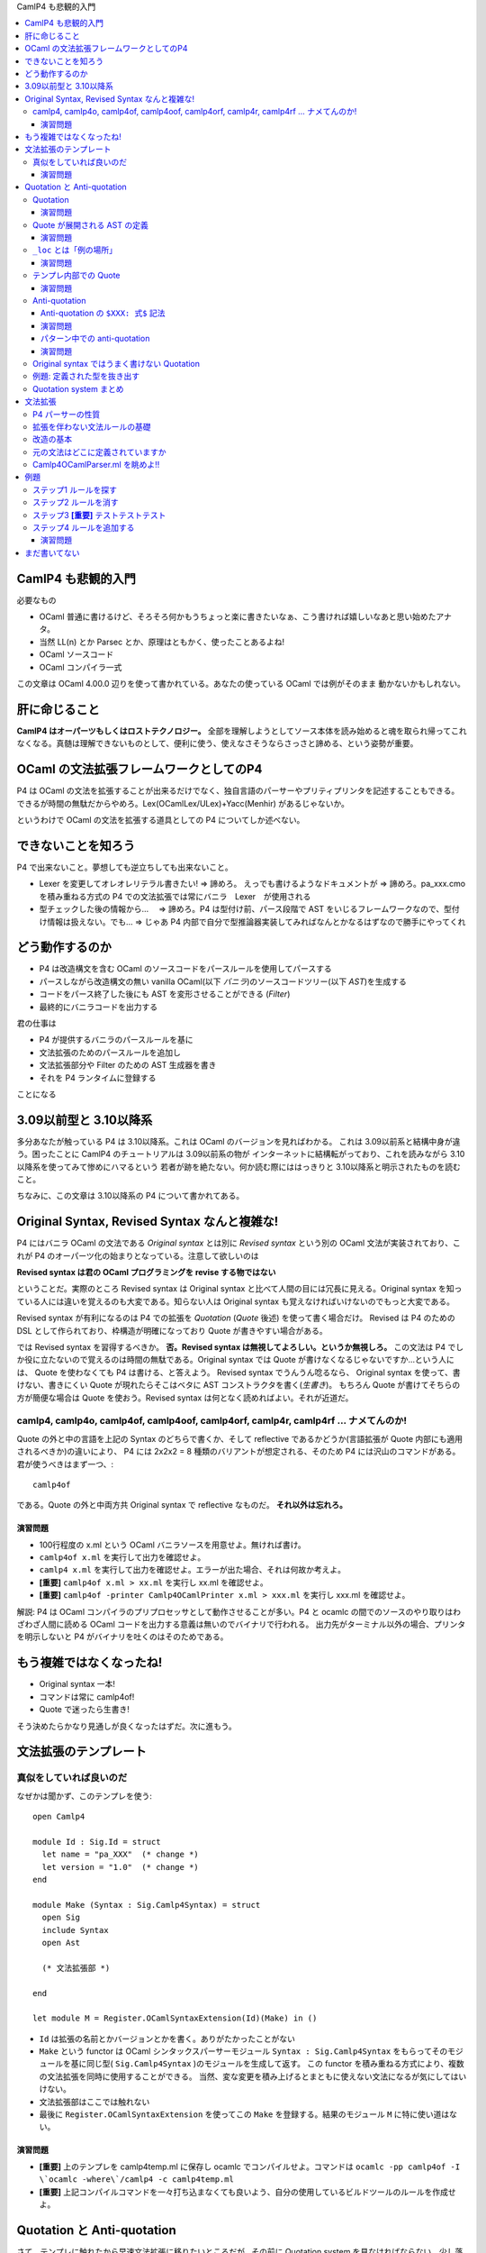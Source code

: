 CamlP4 も悲観的入門

.. contents::
    :local:

===============================
CamlP4 も悲観的入門
===============================

必要なもの

* OCaml 普通に書けるけど、そろそろ何かもうちょっと楽に書きたいなぁ、こう書ければ嬉しいなあと思い始めたアナタ。
* 当然 LL(n) とか Parsec とか、原理はともかく、使ったことあるよね!
* OCaml ソースコード
* OCaml コンパイラ一式

この文章は OCaml 4.00.0 辺りを使って書かれている。あなたの使っている OCaml では例がそのまま
動かないかもしれない。

=======================
肝に命じること
=======================

**CamlP4 はオーパーツもしくはロストテクノロジー。** 全部を理解しようとしてソース本体を読み始めると魂を取られ帰ってこれなくなる。真髄は理解できないものとして、便利に使う、使えなさそうならさっさと諦める、という姿勢が重要。

============================================
OCaml の文法拡張フレームワークとしてのP4
============================================

P4 は OCaml の文法を拡張することが出来るだけでなく、独自言語のパーサーやプリティプリンタを記述することもできる。できるが時間の無駄だからやめろ。Lex(OCamlLex/ULex)+Yacc(Menhir) があるじゃないか。

というわけで OCaml の文法を拡張する道具としての P4 についてしか述べない。

===============================================
できないことを知ろう
===============================================

P4 で出来ないこと。夢想しても逆立ちしても出来ないこと。

* Lexer を変更してオレオレリテラル書きたい! => 諦めろ。  えっでも書けるようなドキュメントが => 諦めろ。pa_xxx.cmo を積み重ねる方式の P4 での文法拡張では常にバニラ　Lexer　が使用される
* 型チェックした後の情報から… 　=> 諦めろ。P4 は型付け前、パース段階で AST をいじるフレームワークなので、型付け情報は扱えない。でも… => じゃあ P4 内部で自分で型推論器実装してみればなんとかなるはずなので勝手にやってくれ

=======================================
どう動作するのか
=======================================

* P4 は改造構文を含む OCaml のソースコードをパースルールを使用してパースする
* パースしながら改造構文の無い vanilla OCaml(以下 *バニラ*)のソースコードツリー(以下 *AST*)を生成する
* コードをパース終了した後にも AST を変形させることができる (*Filter*)
* 最終的にバニラコードを出力する

君の仕事は

* P4 が提供するバニラのパースルールを基に
* 文法拡張のためのパースルールを追加し
* 文法拡張部分や Filter のための AST 生成器を書き
* それを P4 ランタイムに登録する

ことになる

=================================================
3.09以前型と 3.10以降系
=================================================

多分あなたが触っている P4 は 3.10以降系。これは OCaml のバージョンを見ればわかる。
これは 3.09以前系と結構中身が違う。困ったことに CamlP4 のチュートリアルは 3.09以前系の物が
インターネットに結構転がっており、これを読みながら 3.10以降系を使ってみて惨めにハマるという
若者が跡を絶たない。何か読む際にははっきりと 3.10以降系と明示されたものを読むこと。

ちなみに、この文章は 3.10以降系の P4 について書かれてある。

=================================================
Original Syntax, Revised Syntax なんと複雑な!
=================================================

P4 にはバニラ OCaml の文法である *Original syntax* とは別に *Revised syntax* という別の OCaml 文法が実装されており、これが P4 のオーパーツ化の始まりとなっている。注意して欲しいのは

**Revised syntax は君の OCaml プログラミングを revise する物ではない**

ということだ。実際のところ Revised syntax は Original syntax と比べて人間の目には冗長に見える。Original syntax を知っている人には違いを覚えるのも大変である。知らない人は Original syntax も覚えなければいけないのでもっと大変である。

Revised syntax が有利になるのは P4 での拡張を *Quotation* (*Quote* 後述) を使って書く場合だけ。
Revised は P4 のための DSL として作られており、枠構造が明確になっており Quote が書きやすい場合がある。

では Revised syntax を習得するべきか。 **否。Revised syntax は無視してよろしい。というか無視しろ。** 
この文法は P4 でしか役に立たないので覚えるのは時間の無駄である。Original syntax では Quote が書けなくなるじゃないですか…という人には、
Quote を使わなくても P4 は書ける、と答えよう。
Revised syntax でうんうん唸るなら、 Original syntax を使って、書けない、書きにくい Quote が現れたらそこはベタに AST コンストラクタを書く(*生書き*)。
もちろん Quote が書けてそちらの方が簡便な場合は Quote を使おう。Revised syntax は何となく読めればよい。それが近道だ。


camlp4, camlp4o, camlp4of, camlp4oof, camlp4orf, camlp4r,  camlp4rf … ナメてんのか!
======================================================================================

Quote の外と中の言語を上記の Syntax のどちらで書くか、そして reflective であるかどうか(言語拡張が Quote 内部にも適用されるべきか)の違いにより、 P4 には 2x2x2 = 8 種類のバリアントが想定される、そのため P4 には沢山のコマンドがある。君が使うべきはまず一つ、::

    camlp4of

である。Quote の外と中両方共 Original syntax で reflective なものだ。 **それ以外は忘れろ。**

演習問題
------------------

* 100行程度の x.ml という OCaml バニラソースを用意せよ。無ければ書け。
* ``camlp4of x.ml`` を実行して出力を確認せよ。
* ``camlp4 x.ml`` を実行して出力を確認せよ。エラーが出た場合、それは何故か考えよ。
* **[重要]** ``camlp4of x.ml > xx.ml`` を実行し xx.ml を確認せよ。
* **[重要]** ``camlp4of -printer Camlp4OCamlPrinter x.ml > xxx.ml`` を実行し xxx.ml を確認せよ。

解説: P4 は OCaml コンパイラのプリプロセッサとして動作させることが多い。P4 と ocamlc の間でのソースのやり取りはわざわざ人間に読める OCaml コードを出力する意義は無いのでバイナリで行われる。 出力先がターミナル以外の場合、プリンタを明示しないと P4 がバイナリを吐くのはそのためである。

=============================================
もう複雑ではなくなったね!
=============================================

* Original syntax 一本! 
* コマンドは常に camlp4of! 
* Quote で迷ったら生書き!

そう決めたらかなり見通しが良くなったはずだ。次に進もう。

=============================
文法拡張のテンプレート
=============================

真似をしていれば良いのだ
===============================

なぜかは聞かず、このテンプレを使う::

    open Camlp4
    
    module Id : Sig.Id = struct
      let name = "pa_XXX"  (* change *)
      let version = "1.0"  (* change *)
    end
    
    module Make (Syntax : Sig.Camlp4Syntax) = struct
      open Sig
      include Syntax
      open Ast
    
      (* 文法拡張部 *)

    end
    
    let module M = Register.OCamlSyntaxExtension(Id)(Make) in ()

* ``Id`` は拡張の名前とかバージョンとかを書く。ありがたかったことがない
* ``Make`` という functor は OCaml シンタックスパーサーモジュール ``Syntax : Sig.Camlp4Syntax``
  をもらってそのモジュールを基に同じ型( ``Sig.Camlp4Syntax`` )のモジュールを生成して返す。
  この functor を積み重ねる方式により、複数の文法拡張を同時に使用することができる。
  当然、変な変更を積み上げるとまともに使えない文法になるが気にしてはいけない。
* 文法拡張部はここでは触れない
* 最後に ``Register.OCamlSyntaxExtension`` を使ってこの ``Make`` を登録する。結果のモジュール ``M`` に特に使い道はない。

演習問題
------------------

* **[重要]** 上のテンプレを camlp4temp.ml に保存し ocamlc でコンパイルせよ。コマンドは ``ocamlc -pp camlp4of -I \`ocamlc -where\`/camlp4 -c camlp4temp.ml``
* **[重要]** 上記コンパイルコマンドを一々打ち込まなくても良いよう、自分の使用しているビルドツールのルールを作成せよ。

===================================
Quotation と Anti-quotation
===================================

さて、テンプレに触れたから早速文法拡張に移りたいところだが…その前に Quotation system を見なければならない。少し落ち着け。Quote system とは OCaml 内部で OCaml の syntax tree (*AST*) を OCaml ソースの形で記述できるようにするための言語内 DSL だと思って良い。AST を簡単にいじるために必須なツールだ。

Quotation
==============

P4 では *Quasi-quotation* (*Quote*) が使える。Quote を使えば、言語 AST の内部表現を書く(生書きとでも呼ぼう)代わりに、より人間様に判りやすい言語ソースをそのまま書くことができる。

例えば、P4 での空リスト ``[]`` 式の内部表現は::

    Ast.ExId (_loc, (Ast.IdUid (_loc, "[]")))

であるが、Quote を使えば::

    <:expr<[]>>

と書くことができる。空リストパターンの内部表現は::

    Ast.PaId (_loc, (Ast.IdUid (_loc, "[]")))

であるが、Quote を使えば::

    <:patt<[]>>

で済む。残念ながら Quote 内部のソースコード片をパースさせるコンテクスト(``expr``, ``patt`` などは)は明示しなければならない。

演習問題
-----------------

* ``let _ = <:expr<[]>>`` というファイルを作り、 camlp4of で出力して、 Quote が内部で何に展開されているか確認せよ。
* ``let _ = <<[]>>`` というファイルを作り、 camlp4of で出力して、出力を確認せよ。結果は役に立つのでメモしておくこと。使える expander のリストが手に入った!


Quote が展開される AST の定義
=================================

さて、Quote が AST 内部表現に展開される例を見たが、そこで出てくる ``Ast.ExId`` やら ``Ast.IdUid`` はどこで定義されているか。どのようなコンストラクタがあるか。もっとも簡単な資料は OCaml ソースコードディレクトリ(*$OCAML と略記*)の ``$OCAML/camlp4/Camlp4/Camlp4Ast.partial.ml`` である。これは Revised syntax で記述されており、なおかつこのファイル自体が P4 が作成される際にコンパイルされるわけではないのだが、もっとも判りやすい。ここに定義された型名は Quote ``<:XXX< ... >>`` のコンテクスト名 ``XXX`` として使用できる。

Revised syntax でのバリアント定義の読み方だが例えば、::

    | StExt of loc and string and ctyp and meta_list string

であれば、Original syntax の ::

    | StExt of loc * string * ctyp * string meta_list

に相当する。読み替えはそれほど難しくはないはずだ。

Camlp4Ast の各コンストラクタは一応コメントされているもののその使用方法はよくわからないことが多い。例えば、::

    and ctyp =
      [ ...
      | TyApp of loc and ctyp and ctyp (* t t *) (* list 'a *)
      ...
 
これはどうやら引数を持つデータ型の適用のためのコンストラクタである（実際そうだ）。コメントも Revised syntax で書かれているので ``list 'a`` とは ``'a list`` のことである。さて、``TyApp`` は二つの ``ctyp`` を取るが、 ``'a list`` の場合どちらが ``'a`` でどちらが ``list`` か。 ``('a, 'b) Hashtbl.t`` の場合は ``('a, 'b)`` をどうエンコードするのか。云々。 ``Camlp4Ast`` には時にドキュメントされていないインバリアントがあり、 Ast として型のあった式を作成しても P4 のバニラ出力時に拒否されてしまうことがある。

どうしたらよいか。 **例を camlp4of で展開して確かめるのが最も良い。** 次の演習をやりなさい。

演習問題
------------------

* ``<:ctyp< 'a list >>``
* ``<:ctyp< ('a, 'b) Hashtbl.t >>``
* ``<:ctyp< int list option >>``
* **[重要]** これらを camlp4of で展開してどのような AST ツリーになるか確認せよ

``_loc`` とは「例の場所」
==========================

Quote 展開例でしばしば見られる自由変数 ``_loc`` は式の場所を指す。この自由変数はもっと外のパターンで Quote を使っている限り、自動的に束縛されることになっているので Quote を使っている限りは気にすることはない。ただし、 Quote を使わず生書きする場合は少し注意する必要がある。

Quote では ``_loc`` を書く必要は無いが、明示的書きたい場合があるその場合は::

    <:patt@myloc<[]>>

の様に書く。 

演習問題
------------------------

* ``<:patt@myloc<[]>>`` の quote 展開を確認せよ


テンプレ内部での Quote
============================

Quote の展開例で見たように、 quote 展開では ``Camlp4Ast.partial.ml`` に記述されたコンストラクタが ``Ast.`` を付けて使用される。(例えば ``Ast.PaId``) これを P4 文法拡張で使用する際には、テンプレの「文法拡張部」で ``Ast`` という名前のモジュールにアクセスできるようになっていなければならない。

実際には functor パラメータ ``Syntax`` に ``Ast`` モジュールがある (すなわち ``Syntax.Ast``)。この ``Syntax.Ast`` を ``Ast`` としてアクセスするためには ``Syntax`` を open するか include する必要がある。実際の P4 文法拡張においては ``Syntax`` モジュールを変更し新しい ``Syntax`` を創りだす場合が多いので ``include Syntax`` を見ることが多い。

演習問題
--------------------

* テンプレコードの「文法拡張部」に ``let _ = <:expr<[]>>`` と書いてコンパイルを試みよ。コンパイルコマンドは前の演習問題でビルドスクリプトに記録してあるはずだ。
* なぜ失敗するか、 camlp4of で quote 展開結果を確認せよ
* 自由変数 ``_loc`` をλ抽象で適当になんとかして再度コンパイルを試みよ

Anti-quotation
====================

*Anti-quotation(Anti-quote)* は Quotation の中に外部の値を導入するための Quote の中の Quote。
書式は ``$ 式 $`` と書く。例えば ``<:expr< $x$ + 1 >>`` と書けば、``x`` に束縛された ``expr`` 型を持つ
AST からそれにさらに 1 を足すという expr AST を作ることができる。例えば、::

    fun _loc ->                  (* Quote 内部で _loc が使われているため *)
      let x = <:expr< 42 >> in
      <:expr< $x$ + 1 >>        

というコードは ``42 + 1`` に相当する AST を生成する。簡単である。

Anti-quotation の ``$XXX: 式$`` 記法
-------------------------------------

さて、``42`` という整数式を埋め込む例を上で見たが、ではこんどは、
この整数を自由に変化させるにはどうするか？関数で ``int`` をもらうべきだ。こうだろうか::

    let make_add_1 _loc x = <:expr< $x$ + 1 >>

うーん、これだと ``x`` の型は整数 ``int`` ではなく式 ``expr`` になってしまう。
``CamlAst`` 以外の型(``int`` や文字列)の値を Anti-quotation で埋め込むにはどうしたらよいのだろう。
もちろん常に生書きすることはできる::

    let make_add_1 _loc x = <:expr< $Ast.ExInt (_loc, string_of_int x)$ + 1 >>    (* x の型は int *)

しかしこれは面倒だ。こんな場合のために P4 には ``$XXX: 式$`` という Anti-quotation 記法がある(これが全然ドキュメントされてないのだ…)。この記法を使うと上の式は次のように書き換えることができる::

    let make_add_1 _loc x = <:expr< $int: string_of_int x$ + 1 >>  (* x を string に変換…。ほんとは int をそのまま埋め込みたいんだけど… *)

``$int: x$`` は ``x`` は ``string`` なんだけどそれをよろしくコンテクストに合う AST に変更しちゃってください、という意味だと思えば良い。もっとかっこよく言うと「ホスト言語(Quote の外側)の値から、埋め込み言語(Quote の内側)の AST への変換子」だ。この変換子は(おそらく)次のものが使用できる::

    <:expr< $x$ >>              (* 普通。x がそのまま使われる *)
    <:expr< $id:x$ >>           (* x : ident を expr にする *)
    <:expr< $lid:x$ >>          (* x : string を IdLid の ident expr にする *)
    <:expr< $uid:x$ >>          (* x : string を IdUid の ident expr にする *)
    <:expr< $str:x$ >>          (* x : string を 文字列 expr にする *)
    <:expr< $int:x$ >>          (* x : string を 整数 int として解釈し、expr にする *)
    <:expr< $int32:x$ >>        (* 略 *)
    <:expr< $int64:x$ >>        (* 略 *)
    <:expr< $nativeint:x$ >>    (* 略 *)
    <:expr< $flo:x$ >>          (* x : string を 浮動小数点 expr にする *)
    <:expr< $chr:x$ >>          (* x : string を 文字 expr にする *)

``$XXX: 式$`` の ``XXX`` 部分は ``Camlp4Ast`` のコンストラクタ名 ``ExXXX`` から来ている。

演習問題
------------------

* **[重要]** 上記例を camlp4of で展開し(ry

パターン中での anti-quotation
--------------------------------

Anti-quotation はパターンの中でも重要。AST 内部の情報を手軽に変数に束縛することができる。
例えば::

    match ast with
    | <:expr< $x$ + 1 >> -> x
    | _ -> ast

は ast を受け取り、もし ``○ + 1`` という形であれば ``+ 1`` を剥ぎとり、それ以外は ast 自身を返す操作を行う。 Anti-quotation で ``x`` に AST が束縛されることに注意。

パターン中でも ``$XXX: パターン$`` という書式が使える。「埋め込み言語のASTから、ホスト言語の値への変換子」だ。::

    match ast with
    | <:expr< $int: x$ + 1 >> -> <:expr< $int: x + 1$ >>
    | _ -> ast

これはもし ast が例えば ``42 + 1`` という形であった場合、 ``43`` にたたみ込む。

パターンマッチでの ``$x$`` と ``$XXX: x$`` の使い分けは時に注意が必要だ。 ``$x$`` ではどんな AST でもマッチしてしまう。もし変数だけマッチさせたければ ``$x$`` ではなく ``$lid: x$`` と書かなければいけない。次の式は意味的に間違い::

    match ast with
    | <:expr< x >>   -> prerr_endline "The variable x!!!"
    | <:expr< $_$ >> -> prerr_endline "A non-x variable" (* 変数どころか全部マッチしちゃう *)
    | _              -> prerr_endline "Something else"

こう書かねばならない::

    match ast with
    | <:expr< x >>        -> prerr_endline "The variable x!!!"
    | <:expr< $lid: _$ >> -> prerr_endline "A non-x variable" (* 変数だけマッチ *)
    | _                   -> prerr_endline "Something else"

なお、 ``$`` は OCaml では普通に使える symbol character なのだが、camlp4of では
``$`` が Anti-quote のために予約されているため $ は使えなくなってしまう。なので ``$`` を OCaml で
使うのは避けよとは言わないが、注意しておくべし。

演習問題
-------------
まだ書いてない。

Original syntax ではうまく書けない Quotation
================================================

なぜ Original と Revised syntax という二つの文法があるのか、
それは Original syntax だと Quotation がうまく書けない場合があるからだ。
次の ``sig ... end`` のためのコンストラクタを見てみよう::

      (* sig sg end *)
    | MtSig of loc and sig_item

さて、これを使って ``sig .. end`` にマッチするパターン ``MtSig(_loc, sg)`` なのだが、
これに相当する Quotation を書こうとすると…書けない。::

    <:module_type< sig $sg$ end >>

は::

    Ast.MtSig (_loc, (Ast.SgSem (_loc, y, (Ast.SgNil _loc))))

に展開される。なんですかこの ``SgNil`` は?!?
Revised syntax ならば::

    value x = <:module_type< sig $sg$ end >>;

は camlp4rf を使えばちゃんと::

    let x = Ast.MtSig (_loc, sg)

に展開されるのに…

ここに Original syntax にこだわると Quotation で難儀する原因がある。
**Original syntax の Quote は、いくつかのリストの形をした AST コンストラクタを最小の形で記述することができないのだ。** 
これは直せるバグで、もしかするとあなたの OCaml では既に直っているかもしれない。
が、困ったことに他にも複数こういう場所がある。

さて、これがすごく問題かというとそうでもない。
パターンと同様、式においても Quotation ``<:module_type<sig $x$ end>>`` は
``SgNil`` のある式に展開されるし、 camlp4of が ``sig .. end`` という OCaml ソースを
読み込んだ時もやはりこの ``SgNil`` が最後にくっついてくるからだ。(多分。希望である。)

これが原因で Original syntax で ``module_type`` の Quote を使ったパターンマッチを書くと
``Ast.MtSig (_, _)`` のケースが押さえることが出来ず non exhaustive になってしまう。
これが気になる場合はデフォルトケースでエラーにするか、Quote を使わず ``MtSig`` のケースを生書きするか、
ともかくちょっとした工夫が必要になる。

例題: 定義された型を抜き出す
=================================

OCaml のインターフェースファイル mli の P4 でのパースツリーの型は ``sig_item`` という
型である。(``Camlp4Ast`` 参照) この型の値を受け取り、 mli 内部で定義されている型の名前の
文字列を全て抜き出したい。 ``sig_item -> string list`` という型を持つ
関数 ``extract_defined_type_names`` を作成する。

これを実直にやるならば単に ``sig_item`` の型の定義を見ながらパターンマッチを
行なって全てのノードを辿る関数を書くだけ。普通にトラバーサルして末尾再帰::

    let extract_defined_type_names sg =
      let rec ext_sig_item st = function
        | SgNil _loc ->
        | ...
        ...
      in
      ext_sig_item [] sg

なのだが、それでは読みづらいし、せっかくなのでパターンに Quote を使ってみよう::

    (* pa_extract_types.ml *)
    open Camlp4
        
    module Id : Sig.Id = struct
      let name = "pa_XXX"  (* change *)
      let version = "1.0"  (* change *)
    end
        
    module Make (Syntax : Sig.Camlp4Syntax) = struct
      open Sig
      include Syntax
      open Ast
        
      let extract_defined_type_names sg = 
        let rec ext_sig_item st = function
          | <:sig_item<                             >> -> st
          | <:sig_item< class $_$                   >> -> st
          | <:sig_item< class type $_$              >> -> st
          | <:sig_item< $sg1$ $sg2$                 >> -> List.fold_left ext_sig_item st [sg1; sg2]
          | <:sig_item< #$_$                        >> -> st
          | <:sig_item< exception $_$               >> -> st
          | <:sig_item< external $_$                >> -> st
          | <:sig_item< include $_$                 >> -> st
          | <:sig_item< module $m$ : $mty$          >> -> ext_module_type st mty
          | <:sig_item< module rec $module_binding$ >> -> ext_module_binding st module_binding
          | <:sig_item< module type $_$ = $_$       >> -> st
          | <:sig_item< open $_$                    >> -> st
          | <:sig_item< type $ctyp$                 >> -> ext_ctyp st ctyp
          | <:sig_item< val $_$                     >> -> st
          | Ast.SgAnt _                                    -> assert false
        and ext_module_type _ _ = assert false    (* 未実装 *)
        and ext_module_binding _ _ = assert false (* 未実装 *)
        and ext_ctyp _ _ = assert false           (* 未実装 *)
        in
        ext_sig_item [] sg
    
    end
        
    let module M = Register.OCamlSyntaxExtension(Id)(Make) in ()

``Camlp4Ast`` を見ながらこんなのを書いてみた。各行が ``sig_item`` の各コンストラクタに対応している。Antiquote のケースは良くわからないので Quote を使わずに ``Ast.SgAnt`` と普通に書いてみた。
ひとつひとつを生書きするよりは読みやすいことがわかるだろう。さてこれを::

    ocamlc -pp camlp4of -I `ocamlc -where`/camlp4 -c .ml pa_extract_types.ml

でコンパイルしてみると::

    File "pa_extract_types.ml", line 21, characters 29-32:
    While expanding quotation "sig_item" in a position of "patt":
      Parse error: ":" expected after [a_LIDENT] (in [sig_item])
    
    File "pa_extract_types.ml", line 1:
    Error: Preprocessor error

へ？なんでっか？  ``<:sig_item< external $_$ >>`` の部分で文句を言われた。 ``external …`` に対応おするデータは::

    | SgExt of loc and string and ctyp and meta_list string

となっている。 ``string``, ``ctyp``, ``meta_list string`` と ``loc`` を除いて3つ引数を取っているが、
これは実際の ``external`` の文法::

    external foobarboo : int -> int = "foobar"  "option"
             <string->   <--ctyp-->   <meta_list string>

に対応している、そしてこれらはどれも省略できない。
``<:sig_item< external $_$ >>`` は ``external`` の後一つしか引数がない。残り2つを忘れていた
ために起こったエラーだ。書き換えよう::

          | <:sig_item< external $_$ : $_$ = $_$ >>            -> st

なるほど。たしかに途中の記号は略してはいけなさそうだ。再コンパイルしよう::

    File "pa_extract_types.ml.ml", line 28, characters 24-27:
    While expanding quotation "sig_item" in a position of "patt":
      Parse error: ":" expected after [a_LIDENT] (in [sig_item])
    
    File "pa_extract_types.ml.ml", line 1:
    Error: Preprocessor error

ありゃ？今度は ``<:sig_item< val $_$ >>`` だ。ああ、これも ``val x : type`` に相当する Quote だからニ引数にしてちゃんと記号を書いてあげよう::

          | <:sig_item< val $_$ : $_$ >>                     -> st

これでどうか？::

    File "pa_extract_types.ml.ml", line 14, characters 30-1080:
    Warning 8: this pattern-matching is not exhaustive.
    Here is an example of a value that is not matched:
    SgDir
      (_, _,
      (ExId (_, _)|ExAcc (_, _, _)|ExAnt (_, _)|ExApp (_, _, _)|ExAre (_, _, _)|
       ....)
    File "pa_extract_types.ml.ml", line 26, characters 19-19:
    Warning 11: this match case is unused.

今度はパターンが完全に埋まっていないですと言われた。 ``SgDir`` だからこの部分だ::

      | <:sig_item< #$_$ >>                        -> st

``SgDir`` は ``loc`` 以外に 2引数を取っているのに 1引数しか書いていなかった。これも 2引数にしなければ。しかし何故今回はエラーではなく警告なのか。これは、directive の文法では第2引数は省略できるからだ。つまり、 ``<:sig_item< #$_$ >>`` は第2引数を省略した正しい構文だが、第2引数があるケースは押さえられない。この場合は、第2引数も明示する::

      | <:sig_item< #$_$ $_$>>                        -> st

さあ、コンパイル…やっと完全なパターンマッチになったようだ。(大抵の場合 P4 のモジュールではここまで完璧なパターンマッチは必要なく、興味のないケースについてはデフォルトケース ``| _ ->`` で全て押さえてしまうのが一般的だが、もし自分の書いた Quote パターンが意図したケースをちゃんと処理してくれない場合、このような分析が必要になる。

さて… ``ext_sig_item`` については実装できたので、のこりの ``ext_*`` 関数を ``assert false`` からちゃんとした実装のものにしよう::

Quotation system まとめ
============================

* **[重要]** Quote や Anti-quote の展開がわからなかったら例題を作って camlp4of で実際にどうなるか確かめよう
* **[重要]** Quote/Anti-quote は syntax sugar。使いづらいと思ったら迷わずすぐに Camlp4Ast のコンストラクタを生書きしよう。
* **[重要]** ``$x$`` と ``$XXX:x$`` は違う。特にパターンでの ``$_$`` と ``$XXX:_$`` の間違いが致命的なので注意しよう

=================================
文法拡張
=================================

やっと肝心の文法拡張について述べることができる。

P4 パーサーの性質
=====================

CamlP4 のパーサーは、LALR(1) スタイルによるバニラOCamlの文法定義( ``$OCAML/parsing/lexer.mll`` と ``$OCAML/parsing/parser.mly`` )とは別に実装された、 LL(?(シラネ)) スタイルのパーサーである。わしはパーサー技術のことはよく知らんから適当なことを今から言うが、CamlP4 が LL という性質の違うパーサ技術を採用しているのは lex/yacc ではダイナミックな変更が難しいからだと思われる。LL は Parsec でみなさんおなじみの通りそのままコードを書けばよろしい。各文法要素をパースする LL の部品に名前をつけておいて、その名前で部品にアクセス、それを消したり、上書きしたり、新しい部品を追加したり…普通の(どちらかというと継承っぽい)プログラミングスタイルが使える。

P4 では LL のパーサーを書くためのストリームパターンマッチのための DSL が用意されている。(この特殊文法も P4 で書かれているとかまあ再帰っぽいのでワクワクするかもしれないが時間の無駄なのでさっさと先に進もう)

拡張を伴わない文法ルールの基礎
=================================

LL ではあるがルール記述は yacc の様なちょっと BNF っぽい書き方ができる DSL が用意されている:

* ``ルール名: [ ケースグループ | ケースグループ | .. ]``
* ``ケースグループ: [ ケース | ケース | .. ]`` もしくは ``"名前" associativity [ ケース | ケース | .. ]`` ( ``名前`` と ``associativity`` (``LEFTA`` など) は省略できる)
* ``ケース: ストリームパターン -> Camlp4Ast を生成する式``
* ストリームパターン内で自分自信を参照する場合は ``SELF`` を使う。(これは継承時の自己参照に必要からだと思われる)

Yacc と異なりケースの実行は上から下へ。なので順番は重要。

わかりますよね？わからない？えっ、パーサーの基礎も知らずに P4 とか無理ですよ？言わなかったけ。
 
改造の基本
==============

テンプレ、もしくは誰かが書いた pa_XXX.ml からはじめる。スクラッチするのはめんどくさい。

文法拡張はテンプレの「文法拡張部」の部分に ``EXTEND Gram ... END`` という枠内で書く。

文法拡張はテンプレの ``Syntax`` という functor 引数内部で既に定義された文法ルールを基に
新しいルールセットを作ることで行う。そのために、

* 文法ルールのケースグループ全体を消してしまう: ``Gram.Entry.clear``
* 文法ルールの中のケースを消してしまう: ``DELETE_RULE Gram 名前: パターン END;`` で消す。パターンはケースを選択するために必要
* ``EXTEND Gram ... END`` を書いてその中に付け加えるルールやケースを書く
    * ``GLOBAL`` 宣言で自分が今からいじりたい既存の文法ルールを列挙せよ! なんで必要なのか、理由は分かんねー。
    * 既存の文法ルールの中のケースの前後に新しいケースを付け加える: 普通に追加分だけのケースをルールに書いておくと、既存のケースの最後にルールが付け加えられる
    * ``文法ルール名: BEFORE "hogehoge" [ ケースグループ ] ;`` などと書いてケースグループを挿入する場所を指定することもできる。指定しなければ一番最後に加えられる。 ``BEFORE`` (すぐ前)の他に ``AFTER`` (すぐ後), ``LEVEL`` (同じところ？) などが使える。


元の文法はどこに定義されていますか
=======================================

わかりました。では、私が変更することになる大本の OCaml 文法はどこで調べたら良いですか？
もっともな疑問であるが…正直これが大変であり、P4 の近寄り難さを演出している

* 基本的な文法はまず Revised syntax のルールとして定義されている(なんてこった!) ``$OCAML/camlp4/Camlp4Parsers/Camlp4OCamlRevisedParser.ml``
* バニラOCaml の文法はこの f#$@ing な Revised syntax の文法拡張として定義されている!! ``$OCAML/camlp4/Camlp4Parsers/Camlp4OCamlParser.ml``
* そしてこいつらは全て Revised syntax で書かれている!! (オーノー)

camlp4rf を使ってやれば Revised syntax で書かれているコードをバニラで読むことは出来るのだが… Quote が全て展開されているのでかなりきつい。まあここは Revised syntax を理解してなくても空気で読むしか無い…

Camlp4OCamlParser.ml を眺めよ!!
====================================

とこき下ろしたが、実のところ Camlp4OCamlParser.ml は最も複雑な P4 文法拡張なので、ルールの削除や追加の例はこのファイルを眺めるのが最適である。 **読むなよ！眺めるだけだ！**

=========================
例題
=========================

君は Scheme か LCF ML 基地外なので ``let rec`` という OCaml 構文を見ていつも引っかかりを覚えていた。何故だ、何故 ``let rec`` と中央に空白があるのだ。 ``letrec`` でなければいけないはずだ... ついに君は CamlP4 拡張を書き始めた。

やるべきこと

* ``letrec`` という文法ルールを入れる! ``let rec`` のコピペでいいはずだ。
* ``let rec`` という文法ルールは潰す! 

ステップ1 ルールを探す
=============================

``let rec`` に関する P4 のルールを探そう。
``Camlp4OCamlParser.ml`` には、見当たらない。
では ``Camlp4OCamlRevisedParser.ml`` か？あった::

    opt_rec:
      [ [ "rec" -> <:rec_flag< rec >>
        | `ANTIQUOT ("rec"|"anti" as n) s -> Ast.ReAnt (mk_anti n s)
        | -> <:rec_flag<>>
      ] ]
    ;

これはどうやら ``rec`` という文字列があれば ``<:rec_flag< rec >>`` を返し、それ以外は ``<:rec_flag<>>`` を返すようだ。え？ ``ANTIQUOT``? 知るか。残念だがここは変える所ではないらしい。 ``opt_rec`` を使っているルールを探そう...今度は ``Camlp4OCamlParser.ml`` にあった。(``Camlp4OCamlRevisedParser.ml`` にある ``opt_rec`` を使うルールは ``Camlp4OCamlParser.ml`` で ``DELETE_RULE`` により抹消されているので気にする必要はない)::

    str_item:
      [ "top"
          [ "let"; r = opt_rec; bi = binding; "in"; x = expr ->
              <:str_item< let $rec:r$ $bi$ in $x$ >>
          | "let"; r = opt_rec; bi = binding ->
              match bi with
              [ <:binding< _ = $e$ >> -> <:str_item< $exp:e$ >>
              | _ -> <:str_item< value $rec:r$ $bi$ >> ]
          | ...

    expr: LEVEL "top"
      [ [ "let"; r = opt_rec; bi = binding; "in";
          x = expr LEVEL ";" ->
            <:expr< let $rec:r$ $bi$ in $x$ >>
        | ...

ステップ2 ルールを消す
===============================

では、まずこの汚らわしい ``let rec`` ルールを消そう。消すのには ``DELETE_RULE`` 。 ``Camlp4OCamlParser.ml`` の例を参考にして...::

    DELETE_RULE Gram str_item: "let"; opt_rec; binding; "in"; expr END;
    DELETE_RULE Gram str_item: "let"; opt_rec; binding END;
    DELETE_RULE Gram expr: "let"; opt_rec; binding; "in"; expr END;

ステップ3 **[重要]** テストテストテスト
=============================================

と君は書いてみた。君は基地外ではあるが慎重でもあるので、この時点でテンプレートにこの三行を書き込みテストするのを忘れない::

    open Camlp4
    
    module Id : Sig.Id = struct
      let name = "pa_letrec"
      let version = "1.0"
    end
    
    module Make (Syntax : Sig.Camlp4Syntax) = struct
      open Sig
      include Syntax
      open Ast
    
      DELETE_RULE Gram str_item: "let"; opt_rec; binding; "in"; expr END;
      DELETE_RULE Gram str_item: "let"; opt_rec; binding END;
      DELETE_RULE Gram expr: "let"; opt_rec; binding; "in"; expr END;

    end
    
    let module M = Register.OCamlSyntaxExtension(Id)(Make) in ()

コンパイルしてみる::

    ocamlc -pp camlp4of -I `ocamlc -where`/camlp4 -c pa_letrec.ml

では実際に使ってみよう::

    $ ocaml
            OCaml version 4.00.0
    
    # #load "dynlink.cma";;
    # #load "camlp4of.cma";;
        Camlp4 Parsing version 4.00.0
    
    # #load "pa_letrec.cmo";;
    Fatal error: exception Not_found

あれ？あれれれ？ナンデ？P4ナンデ？

まあ極まった私から言わせてもらうと、 ``DELETE_RULE`` する際にマッチするルールが無かったんだろう。よく見てみると最後のルール間違っている::

    DELETE_RULE Gram expr: "let"; opt_rec; binding; "in"; expr LEVEL ";" END;

と、 LEVEL についても書かないといけないのだ。うーん、トリッキー。これで実行すると::

    # #load "pa_letrec.cmo";;
    # let rec f x = f x;;
    Characters 0-3:
    let rec f x = f x;;
    ^^^
    Error: Parse error: *"module" or "open" expected after "let" (in [str_item])*

こうなる。なんとエラーメッセージを見なさい。 ``let`` の後は ``module`` か ``open`` しか来ないと言っている。 ``rec`` なんかは絶対来ないのだ！素晴らしい！(というか普通の ``let x = 1`` とかも消してしまったのだが。)

ステップ4 ルールを追加する
===============================

さて、仕事は半分終わった。残りは letrec だ。これは消したルールを基に作れる。まず拡張し終わって出来たパースルール群がどうなるか考えよう::

    str_item:
      [ "top"
          [ "let"; bi = binding; "in"; x = expr ->
              <:str_item< let $bi$ in $x$ >>
          | "letrec"; bi = binding; "in"; x = expr ->
              <:str_item< let rec $bi$ in $x$ >>
          | "let"; bi = binding ->
              match bi with
              [ <:binding< _ = $e$ >> -> <:str_item< $exp:e$ >>
              | _ -> <:str_item< let $bi$ >> ]
          | "letrec"; bi = binding ->
              match bi with
              [ <:binding< _ = $e$ >> -> <:str_item< $exp:e$ >>
              | _ -> <:str_item< let rec $bi$ >> ]
          | ...

    expr: LEVEL "top"
      [ [ "let"; bi = binding; "in";
          x = expr LEVEL ";" ->
            <:expr< let $bi$ in $x$ >>
        | "letrec"; bi = binding; "in";
          x = expr LEVEL ";" ->
            <:expr< let rec $bi$ in $x$ >>
        ...

こんな感じになるはずだ。
オリジナルのルールをそれぞれ二つにわけ、 ``let`` と ``letrec`` にし、バニラ側で非再帰、再帰の ``let`` に置き換えてやる。
元ソースでは Revised syntax だったがこちらは Original に書き換えてある。Quote の中身ではバニラ OCaml を書かねばならないから let rec と書かざるを得ないが…ぐぐぅ。そこは革命のためだ我慢せよ。

さてこれを拡張ルールとして書くには

* str_item と expr をいじることを GLOBAL で宣言する
* let(非再帰)と と letrec のケースを追加する。追加するレベルを LEVEL で明記する。

せねばならない。こう書く::

    GLOBAL: str_item expr;

    str_item: LEVEL "top"
      [   [ "let"; bi = binding; "in"; x = expr ->
              <:str_item< let $bi$ in $x$ >>
          | "letrec"; bi = binding; "in"; x = expr ->
              <:str_item< let rec $bi$ in $x$ >>
          | "let"; bi = binding ->
              match bi with
              [ <:binding< _ = $e$ >> -> <:str_item< $exp:e$ >>
              | _ -> <:str_item< let $bi$ >> ]
          | "letrec"; bi = binding ->
              match bi with
              [ <:binding< _ = $e$ >> -> <:str_item< $exp:e$ >>
              | _ -> <:str_item< let rec $bi$ >> ]
       ];

    expr: LEVEL "top"
      [ [ "let"; bi = binding; "in";
          x = expr LEVEL ";" ->
            <:expr< let $bi$ in $x$ >>
        | "letrec"; bi = binding; "in";
          x = expr LEVEL ";" ->
            <:expr< let rec $bi$ in $x$ >> ]
      ];
        
おおっと、match の部分がまだ Revised だった::

    str_item: LEVEL "top"
      [   [ 
          ...
          | "let"; bi = binding ->
              begin match bi with
              | <:binding< _ = $e$ >> -> <:str_item< $exp:e$ >>
              | _ -> <:str_item< let $bi$ >> 
              end
          | "letrec"; bi = binding ->
              begin match bi with
              | <:binding< _ = $e$ >> -> <:str_item< $exp:e$ >>
              | _ -> <:str_item< let rec $bi$ >> 
              end
          ]
       ...

これで良いはずだ! ``begin match .. with .. end`` に注意だ! これが出来たら、 ``EXTEND Gram .. END`` の中に入れてコンパイルしよう::

    open Camlp4
    
    module Id : Sig.Id = struct
      let name = "pa_letrec"
      let version = "1.0"
    end
    
    module Make (Syntax : Sig.Camlp4Syntax) = struct
      open Sig
      include Syntax
      open Ast
    
      DELETE_RULE Gram str_item: "let"; opt_rec; binding; "in"; expr END;
      DELETE_RULE Gram str_item: "let"; opt_rec; binding END;
      DELETE_RULE Gram expr: "let"; opt_rec; binding; "in"; expr END;

      EXTEND Gram
        str_item: LEVEL "top"
          [   [ "let"; bi = binding; "in"; x = expr ->
                  <:str_item< let $bi$ in $x$ >>
              | "letrec"; bi = binding; "in"; x = expr ->
                  <:str_item< let rec $bi$ in $x$ >>
              | "let"; bi = binding ->
                  begin match bi with
                  | <:binding< _ = $e$ >> -> <:str_item< $exp:e$ >>
                  | _ -> <:str_item< let $bi$ >> 
                  end
              | "letrec"; bi = binding ->
                  begin match bi with
                  | <:binding< _ = $e$ >> -> <:str_item< $exp:e$ >>
                  | _ -> <:str_item< let rec $bi$ >> 
                  end
              ]
           ];
    
        expr: LEVEL "top"
          [ [ "let"; bi = binding; "in";
              x = expr LEVEL ";" ->
                <:expr< let $bi$ in $x$ >>
            | "letrec"; bi = binding; "in";
              x = expr LEVEL ";" ->
                <:expr< let rec $bi$ in $x$ >> 
            ]
          ];
      END
    end
    
    let module M = Register.OCamlSyntaxExtension(Id)(Make) in ()

コンパイルとテストはこうなる::

    ocamlc -pp camlp4of -I `ocamlc -where`/camlp4 -c pa_letrec.ml
    $ ocaml
            OCaml version 4.00.0
    
    # #load "dynlink.cma";;
    # #load "camlp4of.cma";;
        Camlp4 Parsing version 4.00.0
    
    # #load "pa_letrec.cmo";;
    # let x = 1;;
    val x : int = 1
    # let rec f x = f x;;
    Characters 0-3:
      let rec f x = f x;;
      ^^^
    Error: Parse error: "module" or "open" or [binding] expected after "let" (in [str_item])
    # letrec f x = f x;;
    val f : 'a -> 'b = <fun>
    # 

あひゃひゃひゃひゃ！革命は成った!!

演習問題
------------------

* **[重要]** 君も上の letrec を試して国際 Scheme 戦線に参加しなさい。LCF ML 懐古趣味でも可能

===================
まだ書いてない
===================

* 新しい Quote を作る
* Filter
* Findlib
